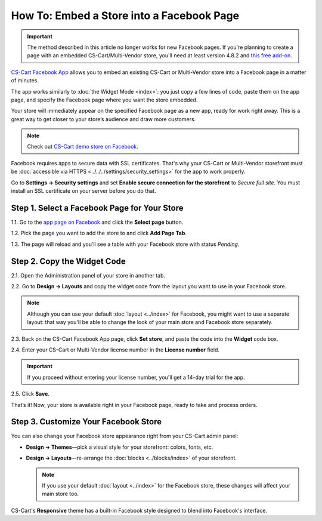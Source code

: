 ******************************************
How To: Embed a Store into a Facebook Page
******************************************

.. important::

    The method described in this article no longer works for new Facebook pages. If you're planning to create a page with an embedded CS-Cart/Multi-Vendor store, you'll need at least version 4.8.2 and `this free add-on <https://github.com/cscart/addon-facebook-store>`_.

`CS-Cart Facebook App <https://apps.facebook.com/cscart-store/>`_ allows you to embed an existing CS-Cart or Multi-Vendor store into a Facebook page in a matter of minutes.

The app works similarly to :doc:`the Widget Mode <index>`: you just copy a few lines of code, paste them on the app page, and specify the Facebook page where you want the store embedded.

Your store will immediately appear on the specified Facebook page as a new app, ready for work right away. This is a great way to get closer to your store’s audience and draw more customers.

.. image:: img/embedded_store_in_facebook.png
    :align: center
    :alt: An embedded CS-Cart store as it appears on a Facebook page.

.. note::

    Check out `CS-Cart demo store on Facebook. <https://www.facebook.com/cscart.official/app_457462450989458>`_

Facebook requires apps to secure data with SSL certificates. That's why your CS-Cart or Multi-Vendor storefront must be :doc:`accessible via HTTPS <../../../settings/security_settings>` for the app to work properly.

Go to **Settings → Security settings** and set **Enable secure connection for the storefront** to *Secure full site*. You must install an SSL certificate on your server before you do that.

=============================================
Step 1. Select a Facebook Page for Your Store
=============================================

1.1. Go to the `app page on Facebook <https://apps.facebook.com/cscart-store/>`_ and click the **Select page** button.

.. image:: img/select_page_for_store.png
    :align: center
    :alt: Choosing a Facebook page for CS-Cart store.

1.2. Pick the page you want to add the store to and click **Add Page Tab**.

.. image:: img/add_page_tab.png
    :align: center
    :alt: Confirming the page choice.

1.3. The page will reload and you’ll see a table with your Facebook store with status *Pending*.

============================
Step 2. Copy the Widget Code
============================

2.1. Open the Administration panel of your store in another tab.

2.2. Go to **Design → Layouts** and copy the widget code from the layout you want to use in your Facebook store.

.. note::

    Although you can use your default :doc:`layout <../index>` for Facebook, you might want to use a separate layout: that way you'll be able to change the look of your main store and Facebook store separately. 

.. image:: img/widget_code.png
    :align: center
    :alt: Getting the widget code from CS-Cart.

2.3. Back on the CS-Cart Facebook App page, click **Set store**, and paste the code into the **Widget** code box.

2.4. Enter your CS-Cart or Multi-Vendor license number in the **License number** field. 

.. important::

    If you proceed without entering your license number, you'll get a 14-day trial for the app.

2.5. Click **Save**.

.. image:: img/widget_code_facebook.png
    :align: center
    :alt: Getting the widget code from CS-Cart.

That’s it! Now, your store is available right in your Facebook page, ready to take and process orders.

=====================================
Step 3. Customize Your Facebook Store
=====================================

You can also change your Facebook store appearance right from your CS-Cart admin panel:

* **Design → Themes**—pick a visual style for your storefront: colors, fonts, etc.

* **Design → Layouts**—re-arrange the :doc:`blocks <../blocks/index>` of your storefront. 

  .. note::

     If you use your default :doc:`layout <../index>` for the Facebook store, these changes will affect your main store too.

CS-Cart's **Responsive** theme has a built-in Facebook style designed to blend into Facebook's interface.

